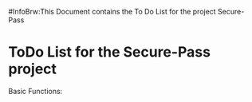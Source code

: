 #InfoBrw:This Document contains the To Do List for the project Secure-Pass 
* ToDo List for the Secure-Pass project
Basic Functions:
 
